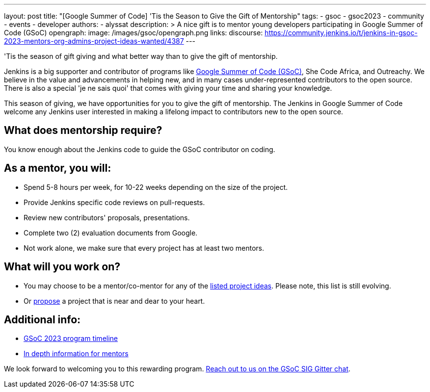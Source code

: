 ---
layout: post
title: "[Google Summer of Code] 'Tis the Season to Give the Gift of Mentorship"
tags:
- gsoc
- gsoc2023
- community
- events
- developer
authors:
- alyssat
description: >
  A nice gift is to mentor young developers participating in Google Summer of Code (GSoC)
opengraph:
  image: /images/gsoc/opengraph.png
links:
  discourse: https://community.jenkins.io/t/jenkins-in-gsoc-2023-mentors-org-admins-project-ideas-wanted/4387
---

//TODO: image comes here

'Tis the season of gift giving and what better way than to give the gift of mentorship.

Jenkins is a big supporter and contributor of programs like link:https://summerofcode.withgoogle.com/[Google Summer of Code (GSoC)], She Code Africa, and Outreachy. 
We believe in the value and advancements in helping new, and in many cases under-represented contributors to the open source. 
There is also a special 'je ne sais quoi' that comes with giving your time and sharing your knowledge.  

This season of giving, we have opportunities for you to give the gift of mentorship. 
The Jenkins in Google Summer of Code welcome any Jenkins user interested in making a lifelong impact to contributors new to the open source. 

## What does mentorship require?
You know enough about the Jenkins code to guide the GSoC contributor on coding.

## As a mentor, you will:
- Spend 5-8 hours per week, for 10-22 weeks depending on the size of the project.
- Provide Jenkins specific code reviews on pull-requests.
- Review new contributors' proposals, presentations.
- Complete two (2) evaluation documents from Google.
- Not work alone, we make sure that every project has at least two mentors.

## What will you work on?
- You may choose to be a mentor/co-mentor for any of the link:https://www.jenkins.io/projects/gsoc/2023/project-ideas/[listed project ideas]. 
  Please note, this list is still evolving.
- Or link:https://www.jenkins.io/projects/gsoc/proposing-project-ideas/[propose] a project that is near and dear to your heart. 

## Additional info:
- link:https://developers.google.com/open-source/gsoc/timeline[GSoC 2023 program timeline]
- link:/projects/gsoc/mentors/[In depth information for mentors]

We look forward to welcoming you to this rewarding program. link:https://gitter.im/jenkinsci/gsoc-sig[Reach out to us on the GSoC SIG Gitter chat]. 
